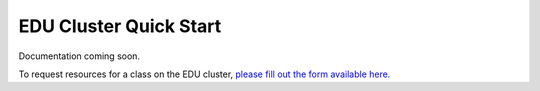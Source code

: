EDU Cluster Quick Start
===========================
Documentation coming soon. 

To request resources for a class on the EDU cluster, `please fill out the form available here. <https://www.arch.jhu.edu/class-resources-request/>`__